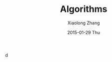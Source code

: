 #+TITLE:       Algorithms
#+AUTHOR:      Xiaolong Zhang
#+EMAIL:       xlzhang@cs.hku.hk
#+DATE:        2015-01-29 Thu
#+URI:         /blog/%y/%m/%d/Algorithms
#+KEYWORDS:    Algorithms,notes
#+TAGS:        notes
#+LANGUAGE:    en
#+OPTIONS:     H:3 num:nil toc:nil \n:nil ::t |:t ^:nil -:nil f:t *:t <:t
#+DESCRIPTION: Notes about my learning Algorithms on Coursera
d
